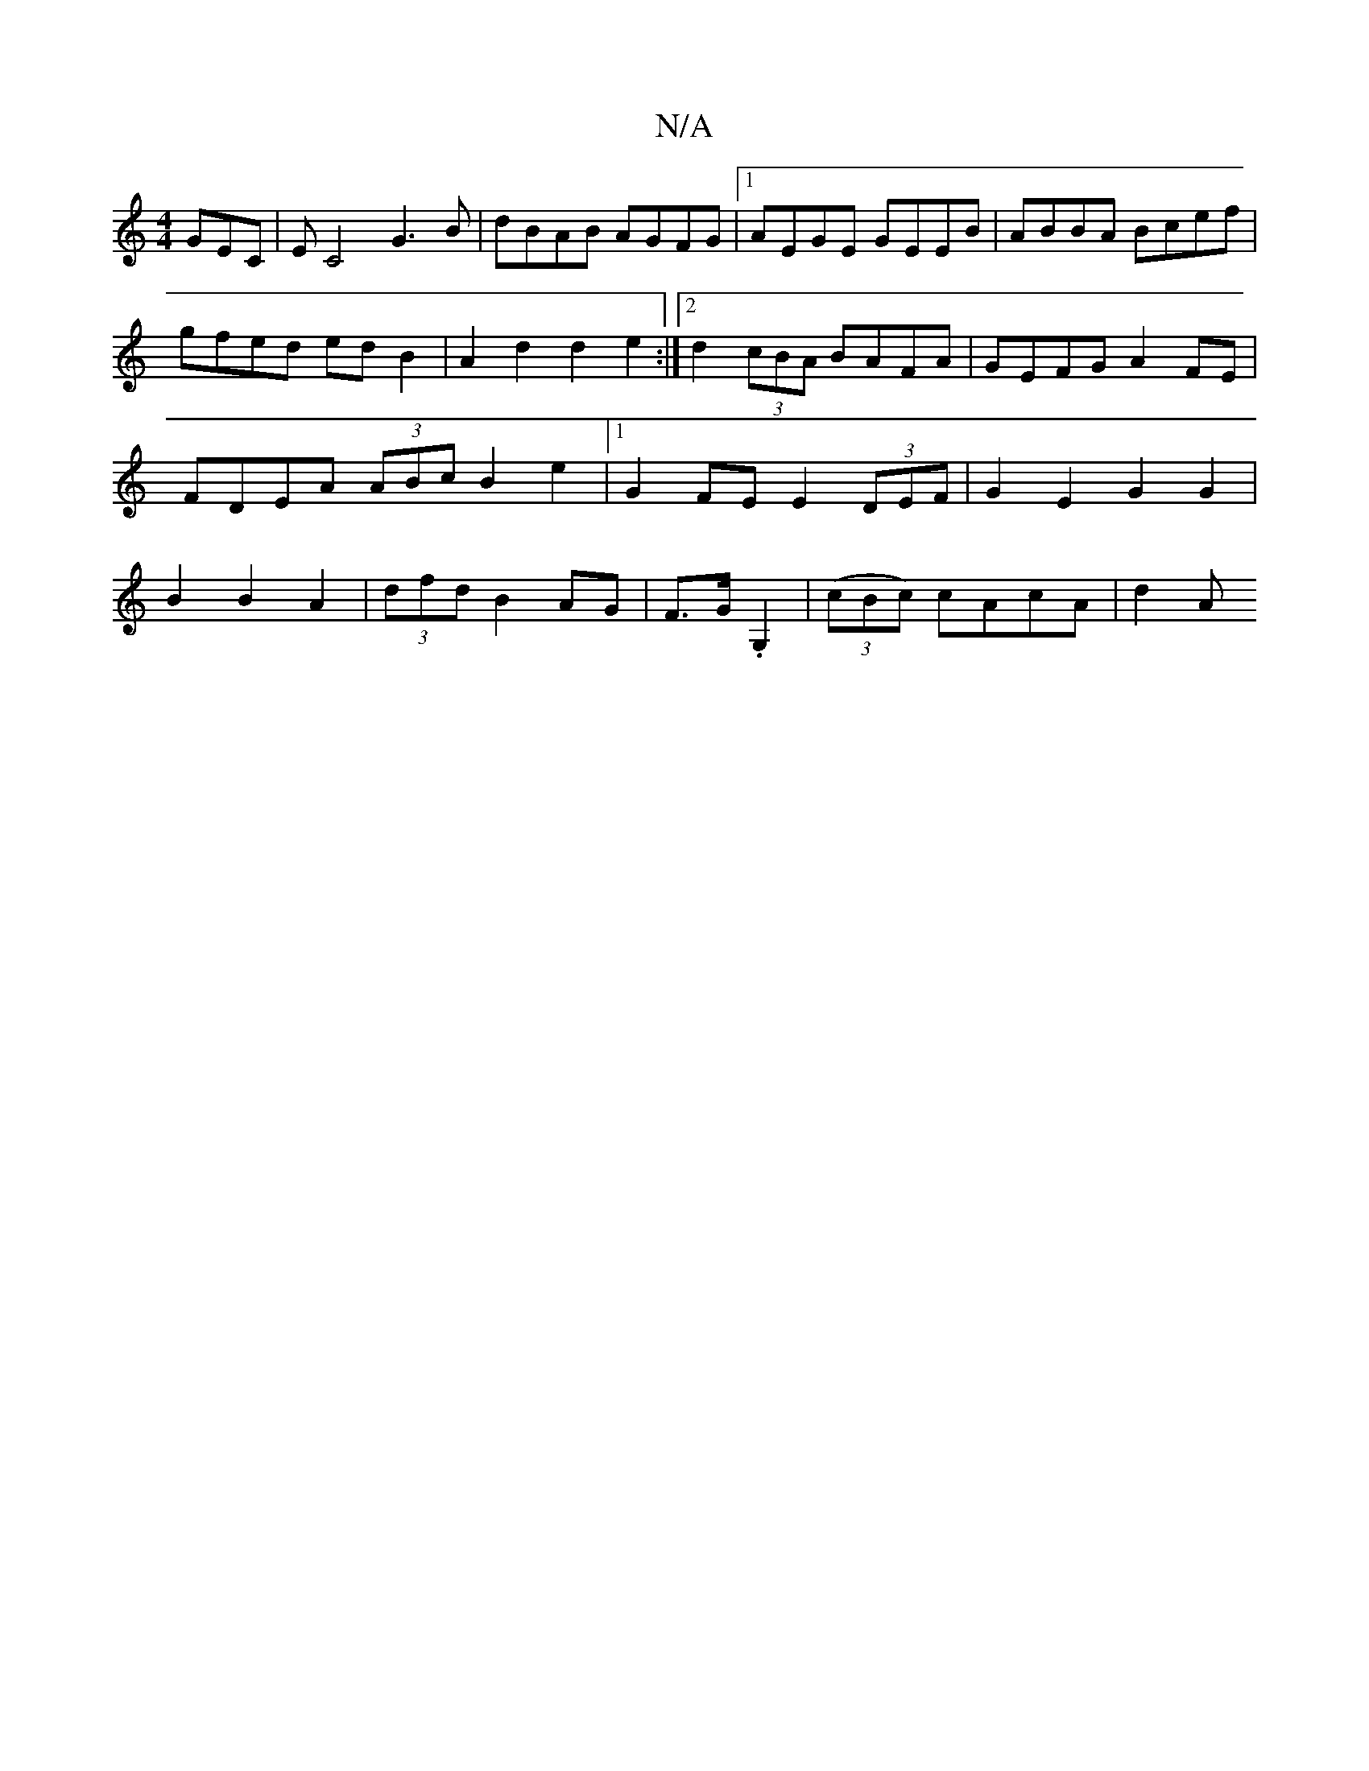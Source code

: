 X:1
T:N/A
M:4/4
R:N/A
K:Cmajor
3GEC|EC4 G3B | dBAB AGFG |1 AEGE GEEB | ABBA Bcef |
gfed edB2 | A2d2 d2e2 :|2 d2 (3cBA BAFA | GEFG A2FE | FDEA (3ABc B2 e2|1 G2FE E2 (3DEF|G2E2G2 G2|B2B2 A2|(3dfd B2 AG | F>G .G,2 | ((3cBc) cAcA | d2A